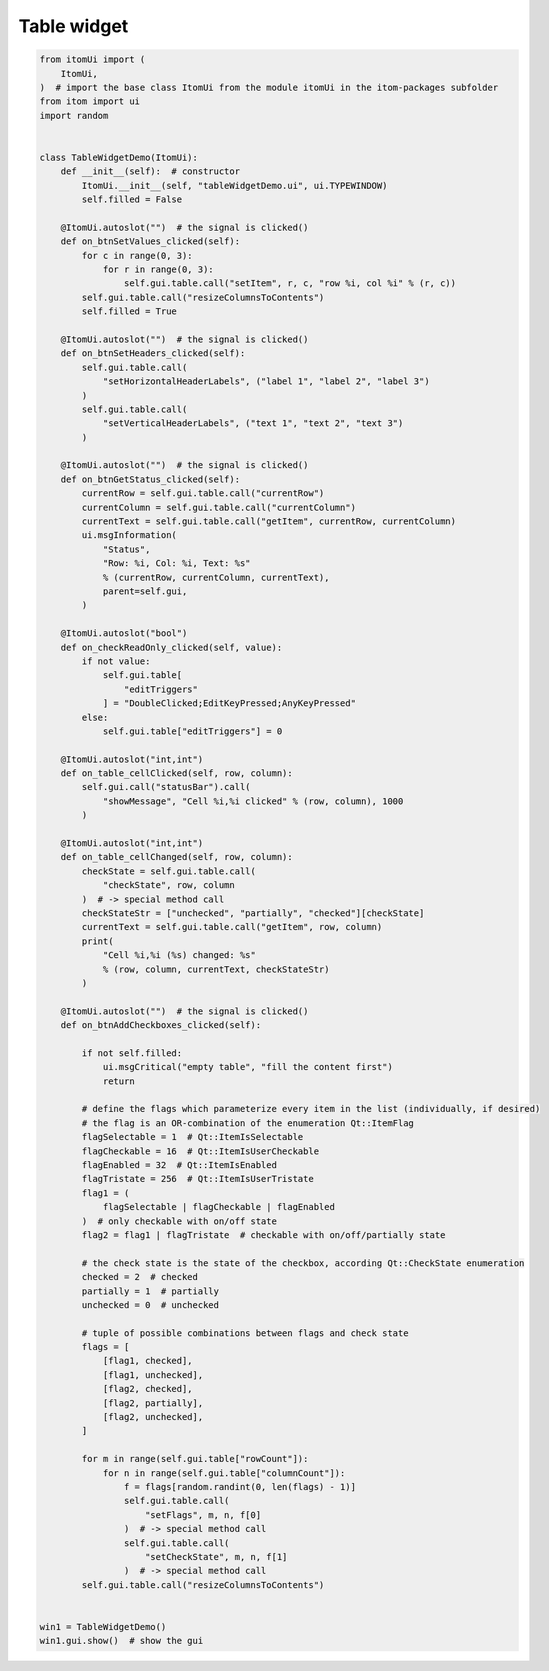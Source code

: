 
.. DO NOT EDIT.
.. THIS FILE WAS AUTOMATICALLY GENERATED BY SPHINX-GALLERY.
.. TO MAKE CHANGES, EDIT THE SOURCE PYTHON FILE:
.. "11_demos\ui\demo_tableWidget.py"
.. LINE NUMBERS ARE GIVEN BELOW.

.. only:: html

    .. note::
        :class: sphx-glr-download-link-note

        Click :ref:`here <sphx_glr_download_11_demos_ui_demo_tableWidget.py>`
        to download the full example code

.. rst-class:: sphx-glr-example-title

.. _sphx_glr_11_demos_ui_demo_tableWidget.py:

Table widget
===========

.. GENERATED FROM PYTHON SOURCE LINES 5-119







.. code-block:: default

    from itomUi import (
        ItomUi,
    )  # import the base class ItomUi from the module itomUi in the itom-packages subfolder
    from itom import ui
    import random


    class TableWidgetDemo(ItomUi):
        def __init__(self):  # constructor
            ItomUi.__init__(self, "tableWidgetDemo.ui", ui.TYPEWINDOW)
            self.filled = False

        @ItomUi.autoslot("")  # the signal is clicked()
        def on_btnSetValues_clicked(self):
            for c in range(0, 3):
                for r in range(0, 3):
                    self.gui.table.call("setItem", r, c, "row %i, col %i" % (r, c))
            self.gui.table.call("resizeColumnsToContents")
            self.filled = True

        @ItomUi.autoslot("")  # the signal is clicked()
        def on_btnSetHeaders_clicked(self):
            self.gui.table.call(
                "setHorizontalHeaderLabels", ("label 1", "label 2", "label 3")
            )
            self.gui.table.call(
                "setVerticalHeaderLabels", ("text 1", "text 2", "text 3")
            )

        @ItomUi.autoslot("")  # the signal is clicked()
        def on_btnGetStatus_clicked(self):
            currentRow = self.gui.table.call("currentRow")
            currentColumn = self.gui.table.call("currentColumn")
            currentText = self.gui.table.call("getItem", currentRow, currentColumn)
            ui.msgInformation(
                "Status",
                "Row: %i, Col: %i, Text: %s"
                % (currentRow, currentColumn, currentText),
                parent=self.gui,
            )

        @ItomUi.autoslot("bool")
        def on_checkReadOnly_clicked(self, value):
            if not value:
                self.gui.table[
                    "editTriggers"
                ] = "DoubleClicked;EditKeyPressed;AnyKeyPressed"
            else:
                self.gui.table["editTriggers"] = 0

        @ItomUi.autoslot("int,int")
        def on_table_cellClicked(self, row, column):
            self.gui.call("statusBar").call(
                "showMessage", "Cell %i,%i clicked" % (row, column), 1000
            )

        @ItomUi.autoslot("int,int")
        def on_table_cellChanged(self, row, column):
            checkState = self.gui.table.call(
                "checkState", row, column
            )  # -> special method call
            checkStateStr = ["unchecked", "partially", "checked"][checkState]
            currentText = self.gui.table.call("getItem", row, column)
            print(
                "Cell %i,%i (%s) changed: %s"
                % (row, column, currentText, checkStateStr)
            )

        @ItomUi.autoslot("")  # the signal is clicked()
        def on_btnAddCheckboxes_clicked(self):

            if not self.filled:
                ui.msgCritical("empty table", "fill the content first")
                return

            # define the flags which parameterize every item in the list (individually, if desired)
            # the flag is an OR-combination of the enumeration Qt::ItemFlag
            flagSelectable = 1  # Qt::ItemIsSelectable
            flagCheckable = 16  # Qt::ItemIsUserCheckable
            flagEnabled = 32  # Qt::ItemIsEnabled
            flagTristate = 256  # Qt::ItemIsUserTristate
            flag1 = (
                flagSelectable | flagCheckable | flagEnabled
            )  # only checkable with on/off state
            flag2 = flag1 | flagTristate  # checkable with on/off/partially state

            # the check state is the state of the checkbox, according Qt::CheckState enumeration
            checked = 2  # checked
            partially = 1  # partially
            unchecked = 0  # unchecked

            # tuple of possible combinations between flags and check state
            flags = [
                [flag1, checked],
                [flag1, unchecked],
                [flag2, checked],
                [flag2, partially],
                [flag2, unchecked],
            ]

            for m in range(self.gui.table["rowCount"]):
                for n in range(self.gui.table["columnCount"]):
                    f = flags[random.randint(0, len(flags) - 1)]
                    self.gui.table.call(
                        "setFlags", m, n, f[0]
                    )  # -> special method call
                    self.gui.table.call(
                        "setCheckState", m, n, f[1]
                    )  # -> special method call
            self.gui.table.call("resizeColumnsToContents")


    win1 = TableWidgetDemo()
    win1.gui.show()  # show the gui


.. rst-class:: sphx-glr-timing

   **Total running time of the script:** ( 0 minutes  0.121 seconds)


.. _sphx_glr_download_11_demos_ui_demo_tableWidget.py:

.. only:: html

  .. container:: sphx-glr-footer sphx-glr-footer-example


    .. container:: sphx-glr-download sphx-glr-download-python

      :download:`Download Python source code: demo_tableWidget.py <demo_tableWidget.py>`

    .. container:: sphx-glr-download sphx-glr-download-jupyter

      :download:`Download Jupyter notebook: demo_tableWidget.ipynb <demo_tableWidget.ipynb>`


.. only:: html

 .. rst-class:: sphx-glr-signature

    `Gallery generated by Sphinx-Gallery <https://sphinx-gallery.github.io>`_

